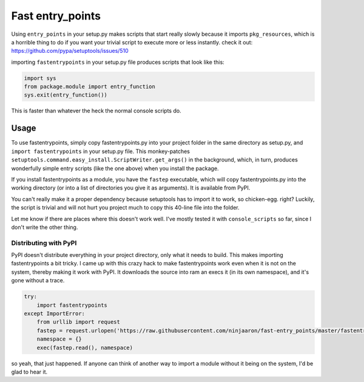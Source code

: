 Fast entry_points
=================
Using ``entry_points`` in your setup.py makes scripts that start really
slowly because it imports ``pkg_resources``, which is a horrible thing
to do if you want your trivial script to execute more or less instantly.
check it out: https://github.com/pypa/setuptools/issues/510

importing ``fastentrypoints`` in your setup.py file produces scripts
that look like this:

.. code:: python

  import sys
  from package.module import entry_function
  sys.exit(entry_function())

This is faster than whatever the heck the normal console scripts do.

Usage
-----
To use fastentrypoints, simply copy fastentrypoints.py into your project
folder in the same directory as setup.py, and ``import fastentrypoints``
in your setup.py file. This monkey-patches
``setuptools.command.easy_install.ScriptWriter.get_args()`` in the
background, which, in turn, produces wonderfully simple entry
scripts (like the one above) when you install the package.

If you install fastentrypoints as a module, you have the ``fastep``
executable, which will copy fastentrypoints.py into the working
directory (or into a list of directories you give it as arguments). It
is available from PyPI.

You can't really make it a proper dependency because setuptools has to
import it to work, so chicken-egg. right? Luckily, the script is trivial
and will not hurt you project much to copy this 40-line file into the
folder.

Let me know if there are places where this doesn't work well. I've
mostly tested it with ``console_scripts`` so far, since I don't write
the other thing.

Distributing with PyPI
~~~~~~~~~~~~~~~~~~~~~~
PyPI doesn't distribute everything in your project directory, only what
it needs to build. This makes importing fastentrypoints a bit tricky. I
came up with this crazy hack to make fastentrypoints work even when it
is not on the system, thereby making it work with PyPI. It downloads the
source into ram an execs it (in its own namespace), and it's gone
without a trace.

.. code:: python

  try:
      import fastentrypoints
  except ImportError:
      from urllib import request
      fastep = request.urlopen('https://raw.githubusercontent.com/ninjaaron/fast-entry_points/master/fastentrypoints.py')
      namespace = {}
      exec(fastep.read(), namespace)

so yeah, that just happened. If anyone can think of another way to
import a module without it being on the system, I'd be glad to hear it.

